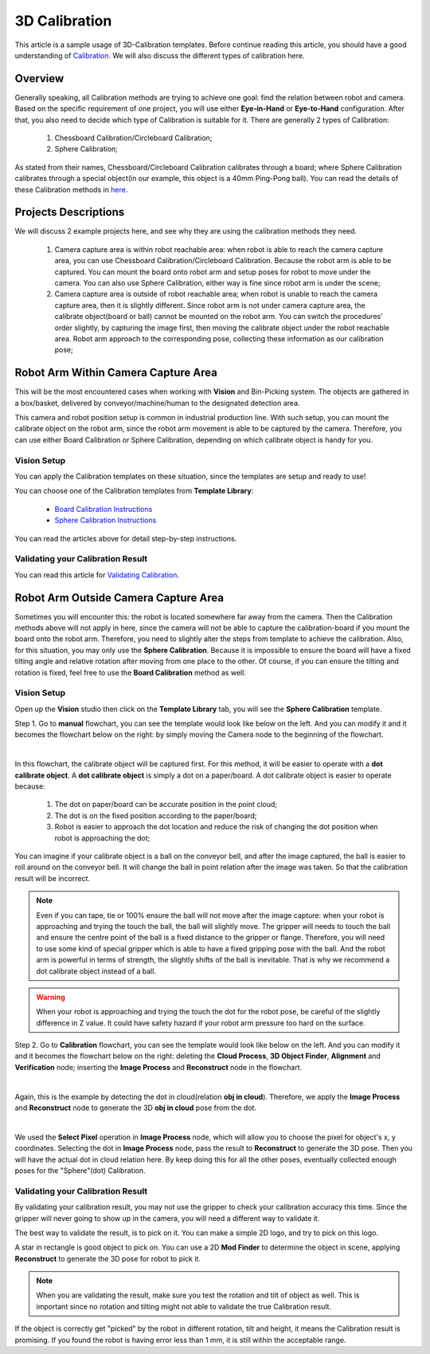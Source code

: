 3D Calibration
==============

This article is a sample usage of 3D-Calibration templates. Before continue reading this article, you should have a good understanding of `Calibration <https://daoai-robotics-inc-daoai-vision-user-manual.readthedocs-hosted.com/en/latest/complete-vision-guidance/calibration_new/index.html>`_. 
We will  also discuss the different types of calibration here. 

Overview
------------

Generally speaking, all Calibration methods are trying to achieve one goal: find the relation between robot and camera. 
Based on the specific requirement of one project, you will use either **Eye-in-Hand** or **Eye-to-Hand** configuration. 
After that, you also need to decide which type of Calibration is suitable for it. There are generally 2 types of Calibration:
    #. Chessboard Calibration/Circleboard Calibration;
    #. Sphere Calibration;

As stated from their names, Chessboard/Circleboard Calibration calibrates through a board; where Sphere Calibration calibrates through a special object(in our example, this object is a 40mm Ping-Pong ball). 
You can read the details of these Calibration methods in `here <https://daoai-robotics-inc-daoai-vision-user-manual.readthedocs-hosted.com/en/latest/complete-vision-guidance/calibration_new/3d-calibration/overview.html#>`_.

Projects Descriptions
----------------------

We will discuss 2 example projects here, and see why they are using the calibration methods they need. 

    #. Camera capture area is within robot reachable area: when robot is able to reach the camera capture area, you can use Chessboard Calibration/Circleboard Calibration. Because the robot arm is able to be captured. You can mount the board onto robot arm and setup poses for robot to move under the camera. You can also use Sphere Calibration, either way is fine since robot arm is under the scene;
    #. Camera capture area is outside of robot reachable area; when robot is unable to reach the camera capture area, then it is slightly different. Since robot arm is not under camera capture area, the calibrate object(board or ball) cannot be mounted on the robot arm. You can switch the procedures' order slightly, by capturing the image first, then moving the calibrate object under the robot reachable area. Robot arm approach to the corresponding pose, collecting these information as our calibration pose;

Robot Arm Within Camera Capture Area
-------------------------------------

.. image:: Images/reachable_cali.png
    :align: center

This will be the most encountered cases when working with **Vision** and Bin-Picking system. The objects are gathered in a box/basket, delivered by conveyor/machine/human to the 
designated detection area. 

.. image:: Images/bp_within_camera.png
    :align: center

This camera and robot position setup is common in industrial production line. With such setup, you can mount the calibrate object on the robot arm, since the robot arm movement is able to be captured by the camera. 
Therefore, you can use either Board Calibration or Sphere Calibration, depending on which calibrate object is handy for you. 

Vision Setup
**************

You can apply the Calibration templates on these situation, since the templates are setup and ready to use!

You can choose one of the Calibration templates from **Template Library**:

    * `Board Calibration Instructions <https://daoai-robotics-inc-daoai-vision-user-manual.readthedocs-hosted.com/en/latest/complete-vision-guidance/calibration_new/3d-calibration/circleboard-calibration/circle-board-calibration.html>`_
    * `Sphere Calibration Instructions <https://daoai-robotics-inc-daoai-vision-user-manual.readthedocs-hosted.com/en/latest/complete-vision-guidance/calibration_new/3d-calibration/sphere-calibration/3d-sphere-calibration.html>`_

You can read the articles above for detail step-by-step instructions.

Validating your Calibration Result
************************************

You can read this article for `Validating Calibration <https://daoai-robotics-inc-daoai-vision-user-manual.readthedocs-hosted.com/en/latest/complete-vision-guidance/calibration_new/3d-calibration/overview.html#validating-calibration>`_.

Robot Arm Outside Camera Capture Area
-------------------------------------

.. image:: Images/unreachable_cali.png
    :align: center

Sometimes you will encounter this: the robot is located somewhere far away from the camera. 
Then the Calibration methods above will not apply in here, since the camera will not be able to capture the calibration-board if you mount the board onto the robot arm. 
Therefore, you need to slightly alter the steps from template to achieve the calibration. Also, for this situation, you may only use the **Sphere Calibration**. 
Because it is impossible to ensure the board will have a fixed tilting angle and relative rotation after moving from one place to the other. Of course, if you can ensure the tilting and rotation is fixed, feel free to use the **Board Calibration** method as well.

Vision Setup
**************

Open up the **Vision** studio then click on the **Template Library** tab, you will see the **Sphere Calibration** template.

.. image:: Images/open_vision.png
    :align: center

Step 1. Go to **manual** flowchart, you can see the template would look like below on the left. 
And you can modify it and it becomes the flowchart below on the right: by simply moving the Camera node to the beginning of the flowchart.

.. image:: Images/manual.png
    :align: center

|

In this flowchart, the calibrate object will be captured first. For this method, it will be easier to operate with a **dot calibrate object**. 
A **dot calibrate object** is simply a dot on a paper/board. A dot calibrate object is easier to operate because:

    #. The dot on paper/board can be accurate position in the point cloud;
    #. The dot is on the fixed position according to the paper/board;
    #. Robot is easier to approach the dot location and reduce the risk of changing the dot position when robot is approaching the dot;

You can imagine if your calibrate object is a ball on the conveyor bell, and after the image captured, the ball is easier to roll around on the conveyor bell. 
It will change the ball in point relation after the image was taken. So that the calibration result will be incorrect. 

.. note::
    Even if you can tape, tie or 100% ensure the ball will not move after the image capture: when your robot is approaching and trying the touch the ball, the ball will slightly move. 
    The gripper will needs to touch the ball and ensure the centre point of the ball is a fixed distance to the gripper or flange. 
    Therefore, you will need to use some kind of special gripper which is able to have a fixed gripping pose with the ball. 
    And the robot arm is powerful in terms of strength, the slightly shifts of the ball is inevitable. That is why we recommend a dot calibrate object instead of a ball. 

.. warning::
    When your robot is approaching and trying the touch the dot for the robot pose, be careful of the slightly difference in Z value. It could have safety hazard if your robot arm pressure too hard on the surface. 

Step 2. Go to **Calibration** flowchart, you can see the template would look like below on the left. 
And you can modify it and it becomes the flowchart below on the right: deleting the **Cloud Process**, **3D Object Finder**, **Alignment** and **Verification** node; inserting the **Image Process** and **Reconstruct** node in the flowchart. 

.. image:: Images/calibration_flowchart.png
    :align: center

|

Again, this is the example by detecting the dot in cloud(relation **obj in cloud**). Therefore, we apply the **Image Process** and **Reconstruct** node to generate the 3D **obj in cloud** pose from the dot. 

.. image:: Images/select_pixel.png
    :align: center

|

We used the **Select Pixel** operation in **Image Process** node, which will allow you to choose the pixel for object's x, y coordinates. Selecting the dot in **Image Process** node, 
pass the result to **Reconstruct** to generate the 3D pose. Then you will have the actual dot in cloud relation here. By keep doing this for all the other poses, eventually collected enough poses for the "Sphere"(dot) Calibration. 

Validating your Calibration Result
**************

By validating your calibration result, you may not use the gripper to check your calibration accuracy this time. Since the gripper will never going to show up in the camera, you will need a different way to validate it.

The best way to validate the result, is to pick on it. You can make a simple 2D logo, and try to pick on this logo. 

.. image:: Images/star.png
    :align: center

A star in rectangle is good object to pick on. You can use a 2D **Mod Finder** to determine the object in scene, applying **Reconstruct** to generate the 3D pose for robot to pick it.

.. note:: 
    When you are validating the result, make sure you test the rotation and tilt of object as well. This is important since no rotation and tilting might not able to validate the true Calibration result. 

If the object is correctly get "picked" by the robot in different rotation, tilt and height, it means the Calibration result is promising. If you found the robot is having error less than 1 mm, it is still within the acceptable range.

